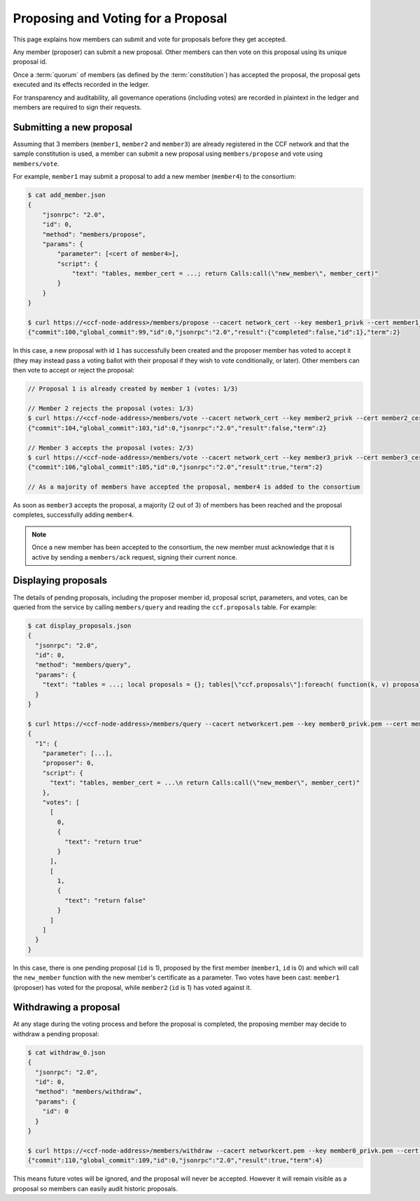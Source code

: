 Proposing and Voting for a Proposal
===================================

This page explains how members can submit and vote for proposals before they get accepted.

Any member (proposer) can submit a new proposal. Other members can then vote on this proposal using its unique proposal id.

Once a :term:`quorum` of members (as defined by the :term:`constitution`) has accepted the proposal, the proposal gets executed and its effects recorded in the ledger.

For transparency and auditability, all governance operations (including votes) are recorded in plaintext in the ledger and members are required to sign their requests.

Submitting a new proposal
-------------------------

Assuming that 3 members (``member1``, ``member2`` and ``member3``) are already registered in the CCF network and that the sample constitution is used, a member can submit a new proposal using ``members/propose`` and vote using ``members/vote``.

For example, ``member1`` may submit a proposal to add a new member (``member4``) to the consortium:

.. code-block:: bash

    $ cat add_member.json
    {
        "jsonrpc": "2.0",
        "id": 0,
        "method": "members/propose",
        "params": {
            "parameter": [<cert of member4>],
            "script": {
                "text": "tables, member_cert = ...; return Calls:call(\"new_member\", member_cert)"
            }
        }
    }

    $ curl https://<ccf-node-address>/members/propose --cacert network_cert --key member1_privk --cert member1_cert --data-binary @add_member.json
    {"commit":100,"global_commit":99,"id":0,"jsonrpc":"2.0","result":{"completed":false,"id":1},"term":2}

In this case, a new proposal with id ``1`` has successfully been created and the proposer member has voted to accept it (they may instead pass a voting ballot with their proposal if they wish to vote conditionally, or later). Other members can then vote to accept or reject the proposal:

.. code-block:: bash

    // Proposal 1 is already created by member 1 (votes: 1/3)

    // Member 2 rejects the proposal (votes: 1/3)
    $ curl https://<ccf-node-address>/members/vote --cacert network_cert --key member2_privk --cert member2_cert --data-binary @vote_reject.json
    {"commit":104,"global_commit":103,"id":0,"jsonrpc":"2.0","result":false,"term":2}

    // Member 3 accepts the proposal (votes: 2/3)
    $ curl https://<ccf-node-address>/members/vote --cacert network_cert --key member3_privk --cert member3_cert --data-binary @vote_accept.json
    {"commit":106,"global_commit":105,"id":0,"jsonrpc":"2.0","result":true,"term":2}

    // As a majority of members have accepted the proposal, member4 is added to the consortium

As soon as ``member3`` accepts the proposal, a majority (2 out of 3) of members has been reached and the proposal completes, successfully adding ``member4``.

.. note:: Once a new member has been accepted to the consortium, the new member must acknowledge that it is active by sending a ``members/ack`` request, signing their current nonce.

    .. todo:: Add sample of signing ack with standard tools, not memberclient

Displaying proposals
--------------------

The details of pending proposals, including the proposer member id, proposal script, parameters, and votes, can be queried from the service by calling ``members/query`` and reading the ``ccf.proposals`` table. For example:

.. code-block:: bash

    $ cat display_proposals.json
    {
      "jsonrpc": "2.0",
      "id": 0,
      "method": "members/query",
      "params": {
        "text": "tables = ...; local proposals = {}; tables[\"ccf.proposals\"]:foreach( function(k, v) proposals[tostring(k)] = v; end ) return proposals;"
      }
    }

    $ curl https://<ccf-node-address>/members/query --cacert networkcert.pem --key member0_privk.pem --cert member0_cert.pem --data-binary @display_proposals.json
    {
      "1": {
        "parameter": [...],
        "proposer": 0,
        "script": {
          "text": "tables, member_cert = ...\n return Calls:call(\"new_member\", member_cert)"
        },
        "votes": [
          [
            0,
            {
              "text": "return true"
            }
          ],
          [
            1,
            {
              "text": "return false"
            }
          ]
        ]
      }
    }

In this case, there is one pending proposal (``id`` is 1), proposed by the first member (``member1``, ``id`` is 0) and which will call the ``new_member`` function with the new member's certificate as a parameter. Two votes have been cast: ``member1`` (proposer) has voted for the proposal, while ``member2`` (``id`` is 1) has voted against it.

Withdrawing a proposal
----------------------

At any stage during the voting process and before the proposal is completed, the proposing member may decide to withdraw a pending proposal:

.. code-block:: bash

    $ cat withdraw_0.json
    {
      "jsonrpc": "2.0",
      "id": 0,
      "method": "members/withdraw",
      "params": {
        "id": 0
      }
    }

    $ curl https://<ccf-node-address>/members/withdraw --cacert networkcert.pem --key member0_privk.pem --cert member0_cert.pem --data-binary @withdraw_0.json
    {"commit":110,"global_commit":109,"id":0,"jsonrpc":"2.0","result":true,"term":4}

This means future votes will be ignored, and the proposal will never be accepted. However it will remain visible as a proposal so members can easily audit historic proposals.